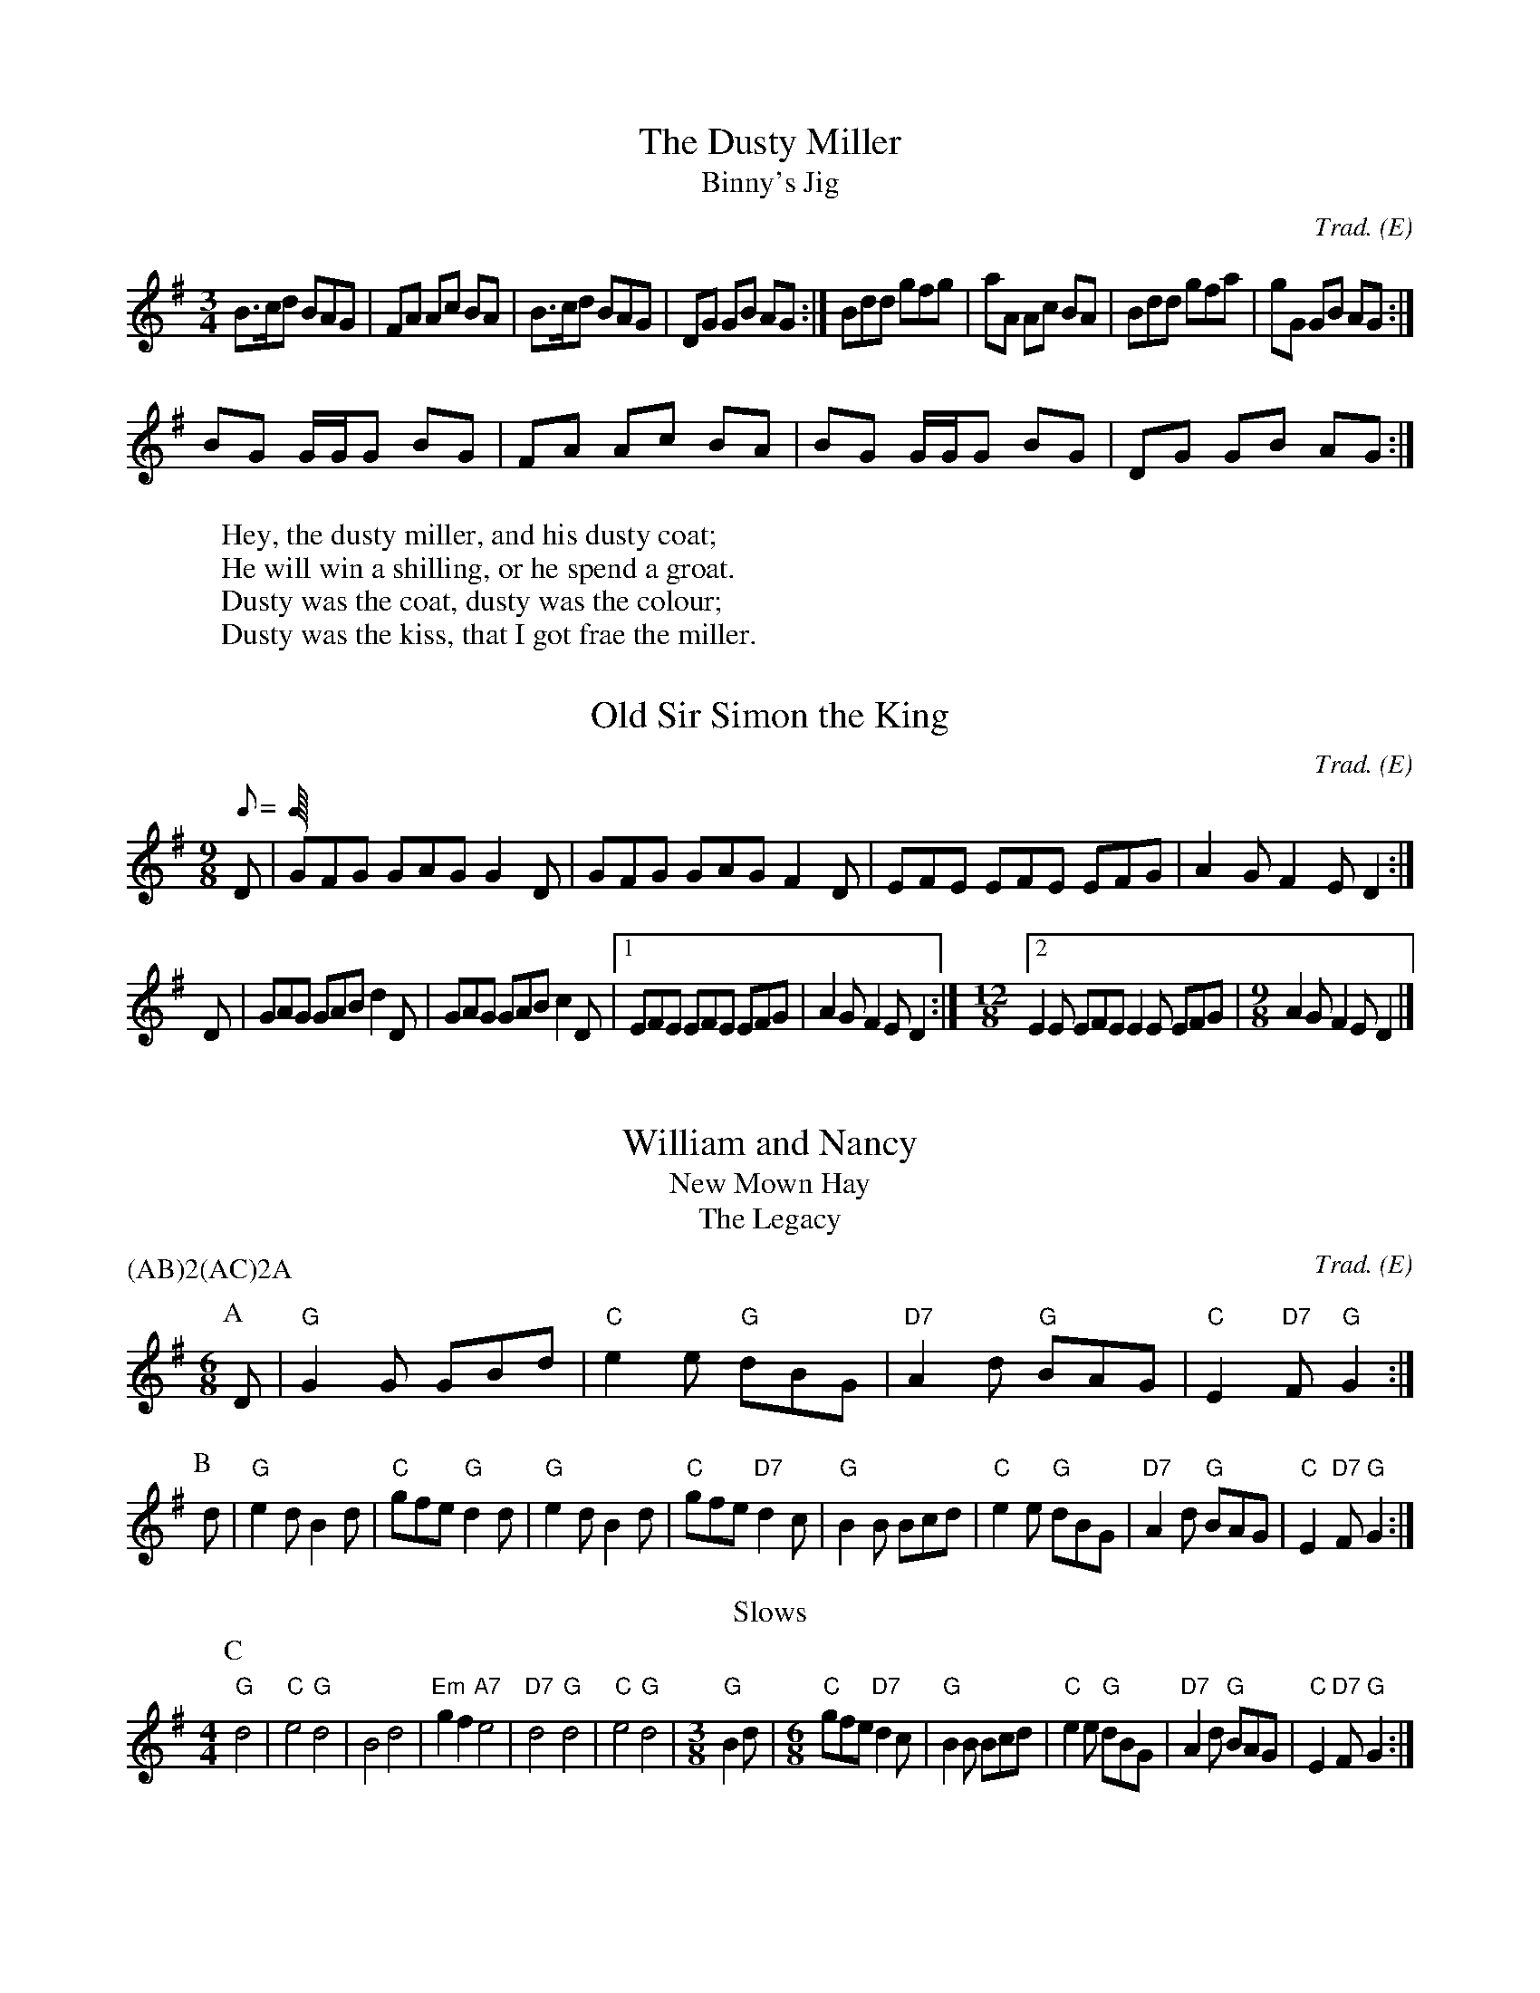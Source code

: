 H:This file contains some example
  English tunes for abc2mtex

O:E                   % mark all tunes with an E (English) for the index

X:1                   % tune no 1
T:Dusty Miller, The   % title
T:Binny's Jig         % an alternative title
C:Trad.               % traditional
R:DH                  % double hornpipe
M:3/4                 % meter
E:8                   % note spacing
I:speed 300           % speed for playabc
K:G                   % key
B>cd BAG|FA Ac BA|B>cd BAG|DG GB AG:|\
Bdd gfg|aA Ac BA|Bdd gfa|gG GB AG:|
BG G/2G/2G BG|FA Ac BA|BG G/2G/2G BG|DG GB AG:|
W:Hey, the dusty miller, and his dusty coat;
W:He will win a shilling, or he spend a groat.
W:Dusty was the coat, dusty was the colour;
W:Dusty was the kiss, that I got frae the miller.

\bigskip              % a bit of space

M:6/8                 % default meter for the following tunes
R:J                   % mark following tunes with a J (jig) for the index

X:2
T:Old Sir Simon the King
C:Trad.
S:Offord MSS          % from Offord manuscript
N:see also Playford   % notes
M:9/8
R:SJ                  % slip jig
Q:C3=120              % tempo
Z:originally in C     % transcription notes
K:G
D|GFG GAG G2D|GFG GAG F2D|EFE EFE EFG|A2G F2E D2:|
D|GAG GAB d2D|GAG GAB c2D|[1 EFE EFE EFG|A2G F2E D2:|\
M:12/8                % change meter for a bar
[2 E2E EFE E2E EFG|\
M:9/8                 % change back again
A2G F2E D2|]

X:3
T:William and Nancy
T:New Mown Hay
T:Legacy, The
C:Trad.
A:Bledington          % from Bledington in Gloucestershire
B:Sussex Tune Book    % also in these books
B:Mally's Cotswold Morris vol.1 2
D:Morris On           % you can hear it on this record
P:(AB)2(AC)2A         % play the parts in this order
M:6/8
K:G
P:A                   % part A
D|"G"G2G GBd|"C"e2e "G"dBG|"D7"A2d "G"BAG|"C"E2"D7"F "G"G2:|
P:B                   % part B
d|"G"e2d B2d|"C"gfe "G"d2d| "G"e2d    B2d|"C"gfe    "D7"d2c|\
  "G"B2B Bcd|"C"e2e "G"dBG|"D7"A2d "G"BAG|"C"E2"D7"F "G"G2:|
T:Slows
M:4/4                 % change meter
L:1/4                 % and default note length
P:C                   % part C
"G"d2|"C"e2 "G"d2|B2 d2|"Em"gf "A7"e2|"D7"d2 "G"d2|"C"e2 "G"d2|\
M:3/8
L:1/8
"G"B2d|\
M:6/8
"C"gfe "D7"d2c|\
I:nobarcheck
  "G"B2B Bcd|"C"e2e "G"dBG|"D7"A2d "G"BAG|"C"E2"D7"F "G"G2:|

